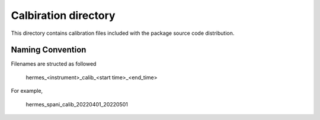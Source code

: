 Calbiration directory
=====================

This directory contains calibration files included with the package source
code distribution.

Naming Convention
-----------------
Filenames are structed as followed

  hermes_<instrument>_calib_<start time>_<end_time>

For example,

  hermes_spani_calib_20220401_20220501

